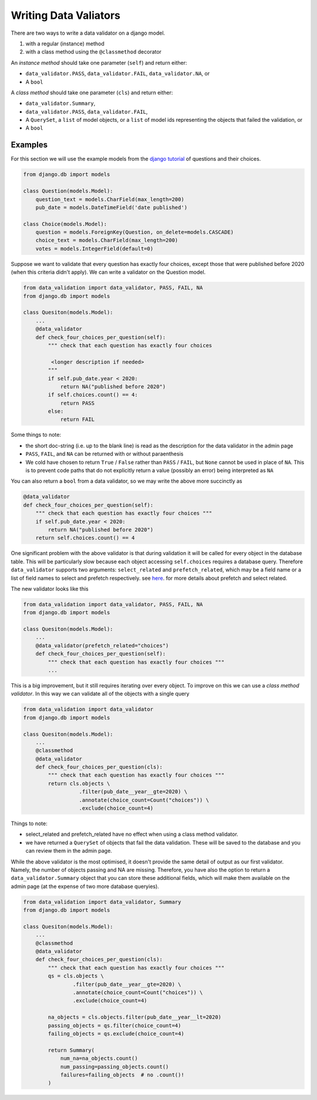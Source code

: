 .. _data_validators:

.. role:: sh(code)
    :language: bash

.. role:: py(code)
    :language: python


Writing Data Valiators
======================

There are two ways to write a data validator on a django model.

1. with a regular (instance) method
2. with a class method using the ``@classmethod`` decorator

An *instance method* should take one parameter (``self``) and return either:

- ``data_validator.PASS``, ``data_validator.FAIL``, ``data_validator.NA``, or
- A ``bool``

A *class method* should take one parameter (``cls``) and return either:

- ``data_validator.Summary``,
- ``data_validator.PASS``, ``data_validator.FAIL``,
- A ``QuerySet``, a ``list`` of model objects, or a ``list`` of model ids representing the objects that failed the validation, or
- A ``bool``


Examples
--------

For this section we will use the example models from the `django tutorial <https://docs.djangoproject.com/en/3.0/intro/tutorial02/>`_ of questions and their choices.

.. code-block:: python

    from django.db import models

    class Question(models.Model):
        question_text = models.CharField(max_length=200)
        pub_date = models.DateTimeField('date published')

    class Choice(models.Model):
        question = models.ForeignKey(Question, on_delete=models.CASCADE)
        choice_text = models.CharField(max_length=200)
        votes = models.IntegerField(default=0)

Suppose we want to validate that every question has exactly four choices, except those that were published before 2020 (when this criteria didn't apply). We can write a validator on the Question model.

.. code-block:: python

    from data_validation import data_validator, PASS, FAIL, NA
    from django.db import models

    class Quesiton(models.Model):
        ...
        @data_validator
        def check_four_choices_per_question(self):
            """ check that each question has exactly four choices

             <longer description if needed>
            """
            if self.pub_date.year < 2020:
                return NA("published before 2020")
            if self.choices.count() == 4:
                return PASS
            else:
                return FAIL

Some things to note:

- the short doc-string (i.e. up to the blank line) is read as the description for the data validator in the admin page
- ``PASS``, ``FAIL``, and ``NA`` can be returned with or without paraenthesis
- We cold have chosen to return ``True`` / ``False`` rather than ``PASS`` / ``FAIL``, but ``None`` cannot be used in place of ``NA``. This is to prevent code paths that do not explicitly return a value (possibly an error) being interpreted as ``NA``

You can also return a ``bool`` from a data validator, so we may write the above more succinctly as

.. code-block:: python

    @data_validator
    def check_four_choices_per_question(self):
        """ check that each question has exactly four choices """
        if self.pub_date.year < 2020:
            return NA("published before 2020")
        return self.choices.count() == 4


One significant problem with the above validator is that during validation it will be called for every object in the database table. This will be particularly slow because each object accessing ``self.choices`` requires a database query. Therefore ``data_validator`` supports two arguments: ``select_related`` and ``prefetch_related``, which may be a field name or a list of field names to select and prefetch respectively. see `here <https://docs.djangoproject.com/en/3.0/ref/models/querysets/#prefetch-related>`_. for more details about prefetch and select related.

The new validator looks like this

.. code-block:: python

    from data_validation import data_validator, PASS, FAIL, NA
    from django.db import models

    class Quesiton(models.Model):
        ...
        @data_validator(prefetch_related="choices")
        def check_four_choices_per_question(self):
            """ check that each question has exactly four choices """
            ...

This is a big improvement, but it still requires iterating over every object. To improve on this we can use a *class method validator*. In this way we can validate all of the objects with a single query

.. code-block:: python

    from data_validation import data_validator
    from django.db import models

    class Quesiton(models.Model):
        ...
        @classmethod
        @data_validator
        def check_four_choices_per_question(cls):
            """ check that each question has exactly four choices """
            return cls.objects \
                      .filter(pub_date__year__gte=2020) \
                      .annotate(choice_count=Count("choices")) \
                      .exclude(choice_count=4)


Things to note:

- select_related and prefetch_related have no effect when using a class method validator.
- we have returned a ``QuerySet`` of objects that fail the data validation. These will be saved to the database and you can review them in the admin page.

While the above validator is the most optimised, it doesn't provide the same detail of output as our first validator. Namely, the number of objects passing and NA are missing. Therefore, you have also the option to return a ``data_validator.Summary`` object that you can store these additional fields, which will make them available on the admin page (at the expense of two more database queryies).

.. code-block:: python

    from data_validation import data_validator, Summary
    from django.db import models

    class Quesiton(models.Model):
        ...
        @classmethod
        @data_validator
        def check_four_choices_per_question(cls):
            """ check that each question has exactly four choices """
            qs = cls.objects \
                    .filter(pub_date__year__gte=2020) \
                    .annotate(choice_count=Count("choices")) \
                    .exclude(choice_count=4)

            na_objects = cls.objects.filter(pub_date__year__lt=2020)
            passing_objects = qs.filter(choice_count=4)
            failing_objects = qs.exclude(choice_count=4)

            return Summary(
                num_na=na_objects.count()
                num_passing=passing_objects.count()
                failures=failing_objects  # no .count()!
            )
